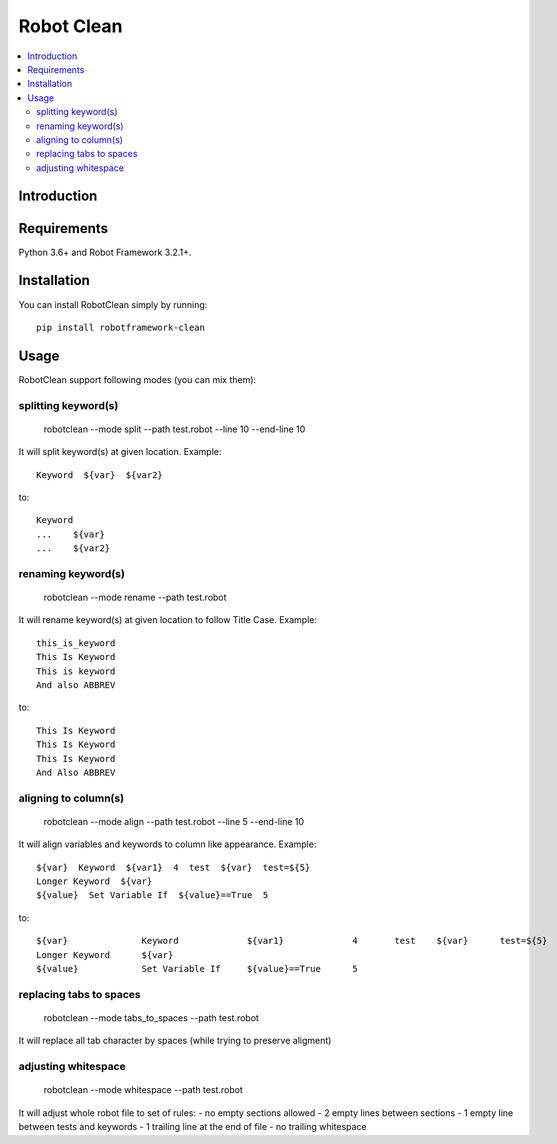 Robot Clean
===============

.. contents::
   :local:

Introduction
------------

Requirements
------------

Python 3.6+ and Robot Framework 3.2.1+.

Installation
------------

You can install RobotClean simply by running::

    pip install robotframework-clean


Usage
-----
RobotClean support following modes (you can mix them):

splitting keyword(s)
~~~~~~~~~~~~~~~~~~~~

    robotclean  --mode split  --path test.robot --line 10  --end-line 10


It will split keyword(s) at given location. Example::

    Keyword  ${var}  ${var2}

to::

    Keyword
    ...    ${var}
    ...    ${var2}

renaming keyword(s)
~~~~~~~~~~~~~~~~~~~

    robotclean  --mode rename  --path test.robot

It will rename keyword(s) at given location to follow Title Case. Example::

    this_is_keyword
    This Is Keyword
    This is keyword
    And also ABBREV

to::

   This Is Keyword
   This Is Keyword
   This Is Keyword
   And Also ABBREV

aligning to column(s)
~~~~~~~~~~~~~~~~~~~~~

    robotclean  --mode align  --path test.robot --line 5  --end-line 10

It will align variables and keywords to column like appearance. Example::

    ${var}  Keyword  ${var1}  4  test  ${var}  test=${5}
    Longer Keyword  ${var}
    ${value}  Set Variable If  ${value}==True  5

to::

    ${var}              Keyword             ${var1}             4       test    ${var}      test=${5}
    Longer Keyword      ${var}
    ${value}            Set Variable If     ${value}==True      5

replacing tabs to spaces
~~~~~~~~~~~~~~~~~~~~~~~~

    robotclean  --mode tabs_to_spaces  --path test.robot

It will replace all tab character by spaces (while trying to preserve aligment)

adjusting whitespace
~~~~~~~~~~~~~~~~~~~~

    robotclean  --mode whitespace  --path test.robot

It will adjust whole robot file to set of rules:
- no empty sections allowed
- 2 empty lines between sections
- 1 empty line between tests and keywords
- 1 trailing line at the end of file
- no trailing whitespace
